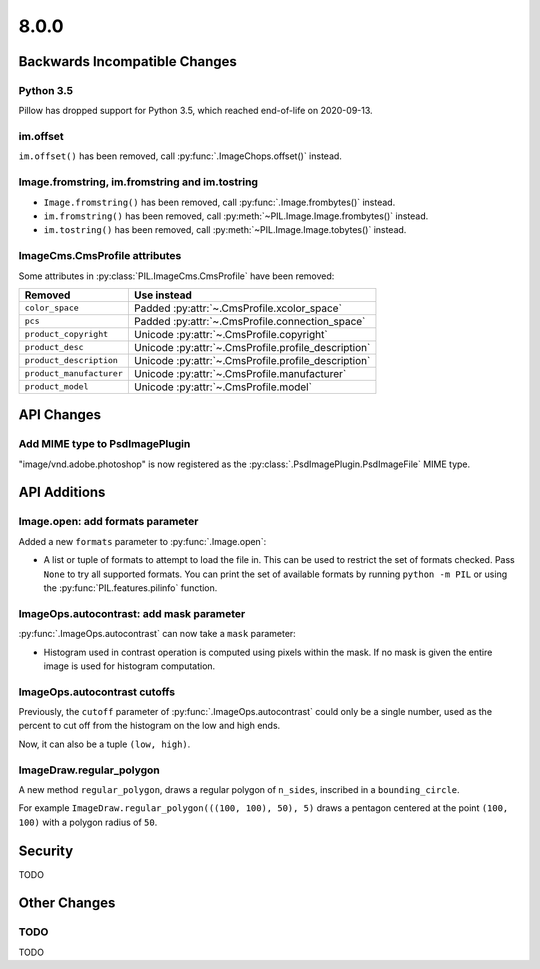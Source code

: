 8.0.0
-----

Backwards Incompatible Changes
==============================

Python 3.5
^^^^^^^^^^

Pillow has dropped support for Python 3.5, which reached end-of-life on 2020-09-13.

im.offset
^^^^^^^^^

``im.offset()`` has been removed, call :py:func:`.ImageChops.offset()` instead.

Image.fromstring, im.fromstring and im.tostring
^^^^^^^^^^^^^^^^^^^^^^^^^^^^^^^^^^^^^^^^^^^^^^^

* ``Image.fromstring()`` has been removed, call :py:func:`.Image.frombytes()` instead.
* ``im.fromstring()`` has been removed, call :py:meth:`~PIL.Image.Image.frombytes()` instead.
* ``im.tostring()`` has been removed, call :py:meth:`~PIL.Image.Image.tobytes()` instead.

ImageCms.CmsProfile attributes
^^^^^^^^^^^^^^^^^^^^^^^^^^^^^^

Some attributes in :py:class:`PIL.ImageCms.CmsProfile` have been removed:

========================  ===================================================
Removed                   Use instead
========================  ===================================================
``color_space``           Padded :py:attr:`~.CmsProfile.xcolor_space`
``pcs``                   Padded :py:attr:`~.CmsProfile.connection_space`
``product_copyright``     Unicode :py:attr:`~.CmsProfile.copyright`
``product_desc``          Unicode :py:attr:`~.CmsProfile.profile_description`
``product_description``   Unicode :py:attr:`~.CmsProfile.profile_description`
``product_manufacturer``  Unicode :py:attr:`~.CmsProfile.manufacturer`
``product_model``         Unicode :py:attr:`~.CmsProfile.model`
========================  ===================================================

API Changes
===========

Add MIME type to PsdImagePlugin
^^^^^^^^^^^^^^^^^^^^^^^^^^^^^^^

"image/vnd.adobe.photoshop" is now registered as the
:py:class:`.PsdImagePlugin.PsdImageFile` MIME type.

API Additions
=============

Image.open: add formats parameter
^^^^^^^^^^^^^^^^^^^^^^^^^^^^^^^^^

Added a new ``formats`` parameter to :py:func:`.Image.open`:

* A list or tuple of formats to attempt to load the file in.
  This can be used to restrict the set of formats checked.
  Pass ``None`` to try all supported formats. You can print the set of
  available formats by running ``python -m PIL`` or using
  the :py:func:`PIL.features.pilinfo` function.

ImageOps.autocontrast: add mask parameter
^^^^^^^^^^^^^^^^^^^^^^^^^^^^^^^^^^^^^^^^^

:py:func:`.ImageOps.autocontrast` can now take a ``mask`` parameter:

* Histogram used in contrast operation is computed using pixels within the mask.
  If no mask is given the entire image is used for histogram computation.

ImageOps.autocontrast cutoffs
^^^^^^^^^^^^^^^^^^^^^^^^^^^^^

Previously, the ``cutoff`` parameter of :py:func:`.ImageOps.autocontrast` could only
be a single number, used as the percent to cut off from the histogram on the low and
high ends.

Now, it can also be a tuple ``(low, high)``.

ImageDraw.regular_polygon
^^^^^^^^^^^^^^^^^^^^^^^^^

A new method ``regular_polygon``, draws a regular polygon of ``n_sides``, inscribed in a ``bounding_circle``.

For example ``ImageDraw.regular_polygon(((100, 100), 50), 5)``
draws a pentagon centered at the point ``(100, 100)`` with a polygon radius of ``50``.

Security
========

TODO

Other Changes
=============

TODO
^^^^

TODO

